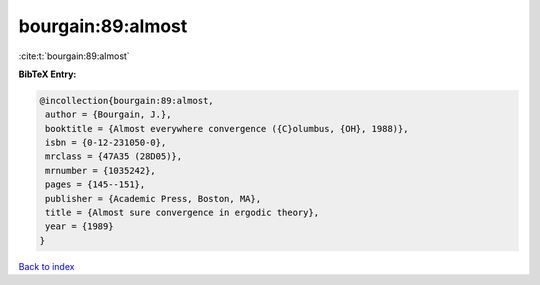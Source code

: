 bourgain:89:almost
==================

:cite:t:`bourgain:89:almost`

**BibTeX Entry:**

.. code-block:: bibtex

   @incollection{bourgain:89:almost,
    author = {Bourgain, J.},
    booktitle = {Almost everywhere convergence ({C}olumbus, {OH}, 1988)},
    isbn = {0-12-231050-0},
    mrclass = {47A35 (28D05)},
    mrnumber = {1035242},
    pages = {145--151},
    publisher = {Academic Press, Boston, MA},
    title = {Almost sure convergence in ergodic theory},
    year = {1989}
   }

`Back to index <../By-Cite-Keys.html>`__
